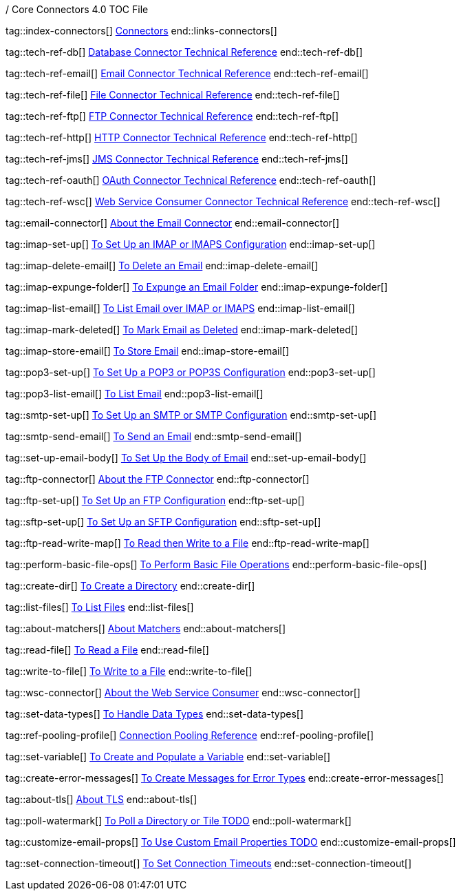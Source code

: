 / Core Connectors 4.0 TOC File

// #### GENERAL CONNECTOR LINKS
tag::index-connectors[]
link:index[Connectors]
end::links-connectors[]

// #### TECH REF LINKS ####
tag::tech-ref-db[]
link:database-documentation[Database Connector Technical Reference]
end::tech-ref-db[]

tag::tech-ref-email[]
link:email-documentation[Email Connector Technical Reference]
end::tech-ref-email[]

tag::tech-ref-file[]
link:file-documentation[File Connector Technical Reference]
end::tech-ref-file[]

tag::tech-ref-ftp[]
link:ftp-documentation[FTP Connector Technical Reference]
end::tech-ref-ftp[]

tag::tech-ref-http[]
link:http-documentation[HTTP Connector Technical Reference]
end::tech-ref-http[]

tag::tech-ref-jms[]
link:jms-documentation[JMS Connector Technical Reference]
end::tech-ref-jms[]

tag::tech-ref-oauth[]
link:oauth-documentation[OAuth Connector Technical Reference]
end::tech-ref-oauth[]

tag::tech-ref-wsc[]
link:oauth-documentation[Web Service Consumer Connector Technical Reference]
end::tech-ref-wsc[]

// #### EMAIL CONNECTOR LINKS ####
tag::email-connector[]
link:email-about-the-email-connector[About the Email Connector]
end::email-connector[]

tag::imap-set-up[]
link:email-imap-to-set-up[To Set Up an IMAP or IMAPS Configuration]
end::imap-set-up[]

tag::imap-delete-email[]
link:email-imap-to-delete-email[To Delete an Email]
end::imap-delete-email[]

tag::imap-expunge-folder[]
link:email-imap-to-delete-all-email[To Expunge an Email Folder]
end::imap-expunge-folder[]

tag::imap-list-email[]
link:email-imap-to-list-email[To List Email over IMAP or IMAPS]
end::imap-list-email[]

tag::imap-mark-deleted[]
link:email-imap-to-mark-email-for-deletion[To Mark Email as Deleted]
end::imap-mark-deleted[]

tag::imap-store-email[]
link:email-imap-to-store-email[To Store Email]
end::imap-store-email[]

tag::pop3-set-up[]
link:email-pop3-to-set-up[To Set Up a POP3 or POP3S Configuration]
end::pop3-set-up[]

tag::pop3-list-email[]
link:email-pop3-to-list-email[To List Email]
end::pop3-list-email[]

tag::smtp-set-up[]
link:email-smtp-to-set-up[To Set Up an SMTP or SMTP Configuration]
end::smtp-set-up[]

tag::smtp-send-email[]
link:email-smtp-to-send-email[To Send an Email]
end::smtp-send-email[]

tag::set-up-email-body[]
link:email-to-set-email-body-config[To Set Up the Body of Email]
end::set-up-email-body[]

// #### FTP CONNECTOR LINKS ####
tag::ftp-connector[]
link:ftp-about-the-ftp-connector[About the FTP Connector]
end::ftp-connector[]

tag::ftp-set-up[]
link:ftp-to-set-up-ftp[To Set Up an FTP Configuration]
end::ftp-set-up[]

tag::sftp-set-up[]
link:sftp-to-set-up-sftp[To Set Up an SFTP Configuration]
end::sftp-set-up[]

tag::ftp-read-write-map[]
link:ftp-to-read-write-mapped-content[To Read then Write to a File]
end::ftp-read-write-map[]

// #### FTP AND FILE CONNECTOR LINKS ####

tag::perform-basic-file-ops[]
link:common-to-perform-basic-file-operations[To Perform Basic File Operations]
end::perform-basic-file-ops[]

tag::create-dir[]
link:include-to-create-a-directory[To Create a Directory]
end::create-dir[]

tag::list-files[]
link:include-to-list-files[To List Files]
end::list-files[]

tag::about-matchers[]
link:ftp-about-matchers[About Matchers]
end::about-matchers[]

tag::read-file[]
link:include-to-read-a-file[To Read a File]
end::read-file[]

tag::write-to-file[]
link:include-to-write-to-a-file[To Write to a File]
end::write-to-file[]


// WEB SERVICES CONSUMER
tag::wsc-connector[]
link:web-service-consumer[About the Web Service Consumer]
end::wsc-connector[]

// COMMON
tag::set-data-types[]
link:https://docs.mulesoft.com/design-center/v/1.0/to-manage-data-types[To Handle Data Types]
end::set-data-types[]

tag::ref-pooling-profile[]
link:common-connection-pooling[Connection Pooling Reference]
end::ref-pooling-profile[]

tag::set-variable[]
link:../design-center/to-create-and-populate-a-variable[To Create and Populate a Variable]
end::set-variable[]

tag::create-error-messages[]
link:common-to-create-error-messages[To Create Messages for Error Types]
end::create-error-messages[]

tag::about-tls[]
link:common-about-tls[About TLS]
end::about-tls[]

//TODO!!
tag::poll-watermark[]
link:PLACEHOLDER[To Poll a Directory or Tile TODO]
end::poll-watermark[]

tag::customize-email-props[]
link:email-to-use-custom-properties[To Use Custom Email Properties TODO]
end::customize-email-props[]

tag::set-connection-timeout[]
link:common-to-set-up-timeouts[To Set Connection Timeouts]
end::set-connection-timeout[]


////
tag::set-reconnection-config[]
link:common-to-set-up-reconnection[To Set Up a Reconnection Strategy TODO]
end::set-reconnection-config[]

link:file-about-the-file-connector[File Connector]
link:file-to-set-up-file-connector-config[To Set Up a File Connector Configuration]
link:file-about-the-file-listener[About the File Listener]


link:database-connector[Database Connector]

link:jms-connector[JMS Connector]
link:http-connectors[HTTP Connectors]
link:http-listener[HTTP Listener]
link:http-requester[HTTP Requester]
link:basic-auth-security-filter[Basic Auth Security Filter]
link:load-static-resource[Load Static HTTP Resource]
link:[TCP/UDP Connector]
link:web-service-consumer[Web Service Consumer]
////
